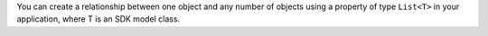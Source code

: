 You can create a relationship between one object and any number of objects
using a property of type ``List<T>`` in your application, where T is an SDK
model class.
